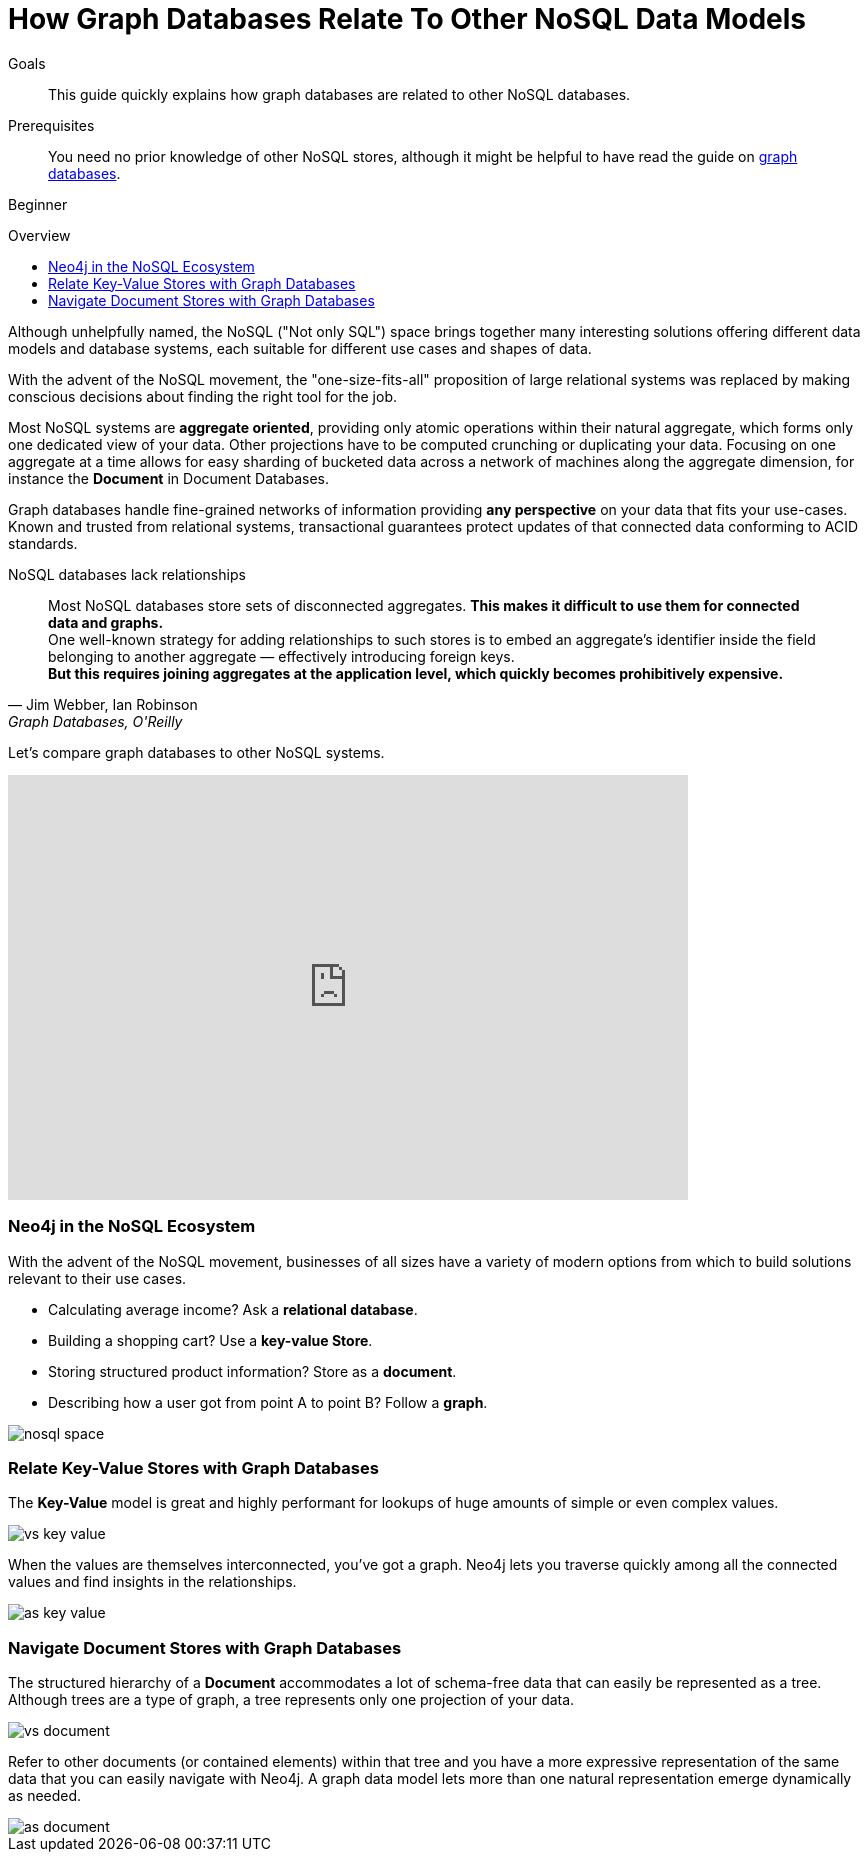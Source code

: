 = How Graph Databases Relate To Other NoSQL Data Models
:slug: graph-db-vs-nosql
:level: Beginner
:toc:
:toc-placement!:
:toc-title: Overview
:toclevels: 1
:section: What is Neo4j
:section-link: get-started

.Goals
[abstract]
This guide quickly explains how graph databases are related to other NoSQL databases.

.Prerequisites
[abstract]
You need no prior knowledge of other NoSQL stores, although it might be helpful to have read the guide on link:/developer/get-started/graph-database[graph databases].

[role=expertise]
{level}

toc::[]

Although unhelpfully named, the NoSQL ("Not only SQL") space brings together many interesting solutions offering different data models and database systems, each suitable for different use cases and shapes of data.

With the advent of the NoSQL movement, the "one-size-fits-all" proposition of large relational systems was replaced by making conscious decisions about finding the right tool for the job.

Most NoSQL systems are *aggregate oriented*, providing only atomic operations within their natural aggregate, which forms only one dedicated view of your data.
Other projections have to be computed crunching or duplicating your data.
Focusing on one aggregate at a time allows for easy sharding of bucketed data across a network of machines along the aggregate dimension, for instance the *Document* in Document Databases.

Graph databases handle fine-grained networks of information providing *any perspective* on your data that fits your use-cases.
Known and trusted from relational systems, transactional guarantees protect updates of that connected data conforming to ACID standards.

.NoSQL databases lack relationships
[quote, "Jim Webber, Ian Robinson", "Graph Databases, O'Reilly"]
Most NoSQL databases store sets of disconnected aggregates. *This makes it difficult to use them for connected data and graphs.* +
One well-known strategy for adding relationships to such stores is to embed an aggregate's identifier inside the field belonging to another aggregate — effectively introducing foreign keys. +
*But this requires joining aggregates at the application level, which quickly becomes prohibitively expensive.*

Let's compare graph databases to other NoSQL systems.

++++
<iframe width="680" height="425" src="https://www.youtube.com/embed/5Tl8WcaqZoc?list=PL9Hl4pk2FsvUVugR_NxBMH-bBDkMJt32N" frameborder="0" allowfullscreen></iframe>
++++

=== Neo4j in the NoSQL Ecosystem

// TODO

With the advent of the NoSQL movement, businesses of all sizes have a variety of modern options from which to build solutions relevant to their use cases.

* Calculating average income? Ask a *relational database*.
* Building a shopping cart? Use a *key-value Store*.
* Storing structured product information? Store as a *document*.
* Describing how a user got from point A to point B? Follow a *graph*.

image::http://dev.assets.neo4j.com.s3.amazonaws.com/wp-content/uploads/nosql-space.png[]


=== Relate Key-Value Stores with Graph Databases

The *Key-Value* model is great and highly performant for lookups of huge amounts of simple or even complex values.

image::http://dev.assets.neo4j.com.s3.amazonaws.com/wp-content/uploads/vs-key-value.png[]

When the values are themselves interconnected, you've got a graph.
Neo4j lets you traverse quickly among all the connected values and find insights in the relationships.

image::http://dev.assets.neo4j.com.s3.amazonaws.com/wp-content/uploads/as-key-value.png[]

=== Navigate Document Stores with Graph Databases

The structured hierarchy of a *Document* accommodates a lot of schema-free data that can easily be represented as a tree.
Although trees are a type of graph, a tree represents only one projection of your data.

image::http://dev.assets.neo4j.com.s3.amazonaws.com/wp-content/uploads/vs-document.png[]

Refer to other documents (or contained elements) within that tree and you have a more expressive representation of the same data that you can easily navigate with Neo4j.
A graph data model lets more than one natural representation emerge dynamically as needed.

image::http://dev.assets.neo4j.com.s3.amazonaws.com/wp-content/uploads/as-document.png[]
